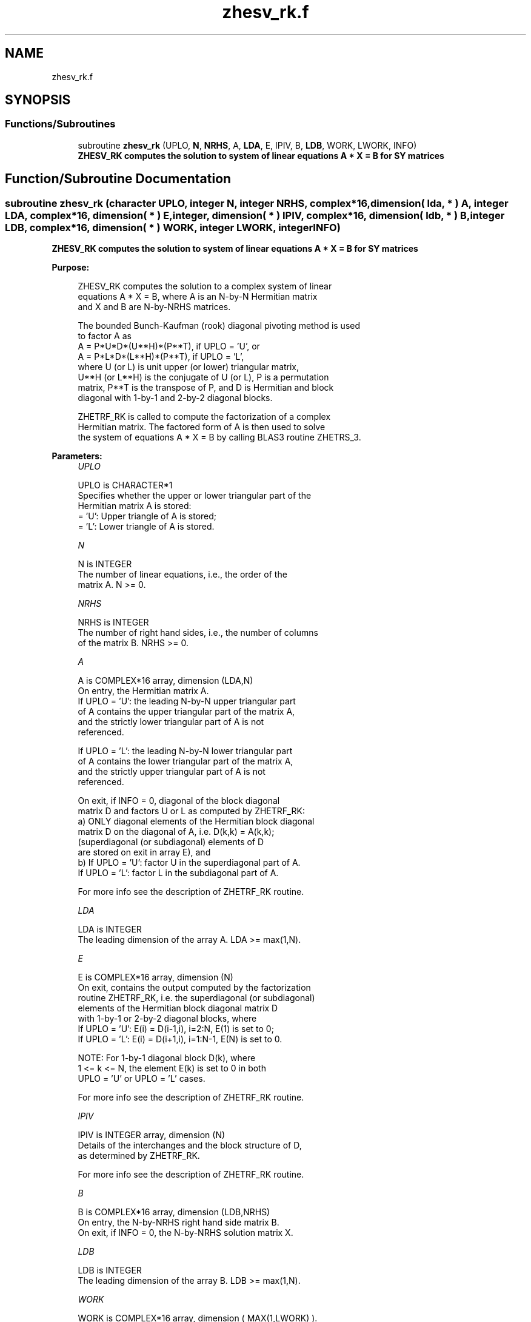.TH "zhesv_rk.f" 3 "Tue Nov 14 2017" "Version 3.8.0" "LAPACK" \" -*- nroff -*-
.ad l
.nh
.SH NAME
zhesv_rk.f
.SH SYNOPSIS
.br
.PP
.SS "Functions/Subroutines"

.in +1c
.ti -1c
.RI "subroutine \fBzhesv_rk\fP (UPLO, \fBN\fP, \fBNRHS\fP, A, \fBLDA\fP, E, IPIV, B, \fBLDB\fP, WORK, LWORK, INFO)"
.br
.RI "\fB ZHESV_RK computes the solution to system of linear equations A * X = B for SY matrices\fP "
.in -1c
.SH "Function/Subroutine Documentation"
.PP 
.SS "subroutine zhesv_rk (character UPLO, integer N, integer NRHS, complex*16, dimension( lda, * ) A, integer LDA, complex*16, dimension( * ) E, integer, dimension( * ) IPIV, complex*16, dimension( ldb, * ) B, integer LDB, complex*16, dimension( * ) WORK, integer LWORK, integer INFO)"

.PP
\fB ZHESV_RK computes the solution to system of linear equations A * X = B for SY matrices\fP  
.PP
\fBPurpose: \fP
.RS 4

.PP
.nf
 ZHESV_RK computes the solution to a complex system of linear
 equations A * X = B, where A is an N-by-N Hermitian matrix
 and X and B are N-by-NRHS matrices.

 The bounded Bunch-Kaufman (rook) diagonal pivoting method is used
 to factor A as
    A = P*U*D*(U**H)*(P**T),  if UPLO = 'U', or
    A = P*L*D*(L**H)*(P**T),  if UPLO = 'L',
 where U (or L) is unit upper (or lower) triangular matrix,
 U**H (or L**H) is the conjugate of U (or L), P is a permutation
 matrix, P**T is the transpose of P, and D is Hermitian and block
 diagonal with 1-by-1 and 2-by-2 diagonal blocks.

 ZHETRF_RK is called to compute the factorization of a complex
 Hermitian matrix.  The factored form of A is then used to solve
 the system of equations A * X = B by calling BLAS3 routine ZHETRS_3.
.fi
.PP
 
.RE
.PP
\fBParameters:\fP
.RS 4
\fIUPLO\fP 
.PP
.nf
          UPLO is CHARACTER*1
          Specifies whether the upper or lower triangular part of the
          Hermitian matrix A is stored:
          = 'U':  Upper triangle of A is stored;
          = 'L':  Lower triangle of A is stored.
.fi
.PP
.br
\fIN\fP 
.PP
.nf
          N is INTEGER
          The number of linear equations, i.e., the order of the
          matrix A.  N >= 0.
.fi
.PP
.br
\fINRHS\fP 
.PP
.nf
          NRHS is INTEGER
          The number of right hand sides, i.e., the number of columns
          of the matrix B.  NRHS >= 0.
.fi
.PP
.br
\fIA\fP 
.PP
.nf
          A is COMPLEX*16 array, dimension (LDA,N)
          On entry, the Hermitian matrix A.
            If UPLO = 'U': the leading N-by-N upper triangular part
            of A contains the upper triangular part of the matrix A,
            and the strictly lower triangular part of A is not
            referenced.

            If UPLO = 'L': the leading N-by-N lower triangular part
            of A contains the lower triangular part of the matrix A,
            and the strictly upper triangular part of A is not
            referenced.

          On exit, if INFO = 0, diagonal of the block diagonal
          matrix D and factors U or L  as computed by ZHETRF_RK:
            a) ONLY diagonal elements of the Hermitian block diagonal
               matrix D on the diagonal of A, i.e. D(k,k) = A(k,k);
               (superdiagonal (or subdiagonal) elements of D
                are stored on exit in array E), and
            b) If UPLO = 'U': factor U in the superdiagonal part of A.
               If UPLO = 'L': factor L in the subdiagonal part of A.

          For more info see the description of ZHETRF_RK routine.
.fi
.PP
.br
\fILDA\fP 
.PP
.nf
          LDA is INTEGER
          The leading dimension of the array A.  LDA >= max(1,N).
.fi
.PP
.br
\fIE\fP 
.PP
.nf
          E is COMPLEX*16 array, dimension (N)
          On exit, contains the output computed by the factorization
          routine ZHETRF_RK, i.e. the superdiagonal (or subdiagonal)
          elements of the Hermitian block diagonal matrix D
          with 1-by-1 or 2-by-2 diagonal blocks, where
          If UPLO = 'U': E(i) = D(i-1,i), i=2:N, E(1) is set to 0;
          If UPLO = 'L': E(i) = D(i+1,i), i=1:N-1, E(N) is set to 0.

          NOTE: For 1-by-1 diagonal block D(k), where
          1 <= k <= N, the element E(k) is set to 0 in both
          UPLO = 'U' or UPLO = 'L' cases.

          For more info see the description of ZHETRF_RK routine.
.fi
.PP
.br
\fIIPIV\fP 
.PP
.nf
          IPIV is INTEGER array, dimension (N)
          Details of the interchanges and the block structure of D,
          as determined by ZHETRF_RK.

          For more info see the description of ZHETRF_RK routine.
.fi
.PP
.br
\fIB\fP 
.PP
.nf
          B is COMPLEX*16 array, dimension (LDB,NRHS)
          On entry, the N-by-NRHS right hand side matrix B.
          On exit, if INFO = 0, the N-by-NRHS solution matrix X.
.fi
.PP
.br
\fILDB\fP 
.PP
.nf
          LDB is INTEGER
          The leading dimension of the array B.  LDB >= max(1,N).
.fi
.PP
.br
\fIWORK\fP 
.PP
.nf
          WORK is COMPLEX*16 array, dimension ( MAX(1,LWORK) ).
          Work array used in the factorization stage.
          On exit, if INFO = 0, WORK(1) returns the optimal LWORK.
.fi
.PP
.br
\fILWORK\fP 
.PP
.nf
          LWORK is INTEGER
          The length of WORK.  LWORK >= 1. For best performance
          of factorization stage LWORK >= max(1,N*NB), where NB is
          the optimal blocksize for ZHETRF_RK.

          If LWORK = -1, then a workspace query is assumed;
          the routine only calculates the optimal size of the WORK
          array for factorization stage, returns this value as
          the first entry of the WORK array, and no error message
          related to LWORK is issued by XERBLA.
.fi
.PP
.br
\fIINFO\fP 
.PP
.nf
          INFO is INTEGER
          = 0: successful exit

          < 0: If INFO = -k, the k-th argument had an illegal value

          > 0: If INFO = k, the matrix A is singular, because:
                 If UPLO = 'U': column k in the upper
                 triangular part of A contains all zeros.
                 If UPLO = 'L': column k in the lower
                 triangular part of A contains all zeros.

               Therefore D(k,k) is exactly zero, and superdiagonal
               elements of column k of U (or subdiagonal elements of
               column k of L ) are all zeros. The factorization has
               been completed, but the block diagonal matrix D is
               exactly singular, and division by zero will occur if
               it is used to solve a system of equations.

               NOTE: INFO only stores the first occurrence of
               a singularity, any subsequent occurrence of singularity
               is not stored in INFO even though the factorization
               always completes.
.fi
.PP
 
.RE
.PP
\fBAuthor:\fP
.RS 4
Univ\&. of Tennessee 
.PP
Univ\&. of California Berkeley 
.PP
Univ\&. of Colorado Denver 
.PP
NAG Ltd\&. 
.RE
.PP
\fBDate:\fP
.RS 4
December 2016 
.RE
.PP
\fBContributors: \fP
.RS 4

.PP
.nf
  December 2016,  Igor Kozachenko,
                  Computer Science Division,
                  University of California, Berkeley

  September 2007, Sven Hammarling, Nicholas J. Higham, Craig Lucas,
                  School of Mathematics,
                  University of Manchester
.fi
.PP
 
.RE
.PP

.PP
Definition at line 230 of file zhesv_rk\&.f\&.
.SH "Author"
.PP 
Generated automatically by Doxygen for LAPACK from the source code\&.
